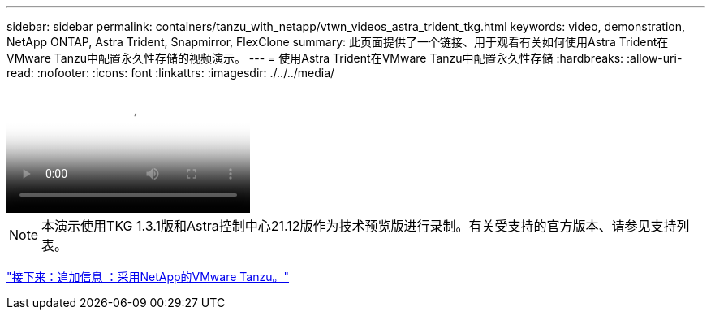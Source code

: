 ---
sidebar: sidebar 
permalink: containers/tanzu_with_netapp/vtwn_videos_astra_trident_tkg.html 
keywords: video, demonstration, NetApp ONTAP, Astra Trident, Snapmirror, FlexClone 
summary: 此页面提供了一个链接、用于观看有关如何使用Astra Trident在VMware Tanzu中配置永久性存储的视频演示。 
---
= 使用Astra Trident在VMware Tanzu中配置永久性存储
:hardbreaks:
:allow-uri-read: 
:nofooter: 
:icons: font
:linkattrs: 
:imagesdir: ./../../media/


video::vtwn_videos_astra_trident_tkg.mp4[Use Astra Trident to Provision Persistent Storage in VMware Tanzu - VMware Tanzu with NetApp]

NOTE: 本演示使用TKG 1.3.1版和Astra控制中心21.12版作为技术预览版进行录制。有关受支持的官方版本、请参见支持列表。

link:vtwn_additional_information.html["接下来：追加信息 ：采用NetApp的VMware Tanzu。"]
